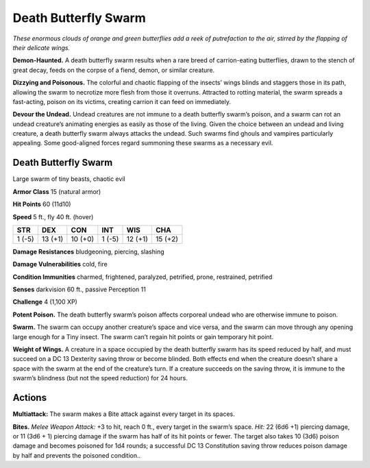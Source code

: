
.. _tob:death-butterfly-swarm:

Death Butterfly Swarm
---------------------

*These enormous clouds of orange and green butterflies add a reek of
putrefaction to the air, stirred by the flapping of their delicate wings.*

**Demon-Haunted.** A death butterfly swarm results when a rare
breed of carrion-eating butterflies, drawn to the stench of great
decay, feeds on the corpse of a fiend, demon, or similar creature.

**Dizzying and Poisonous.** The colorful and chaotic flapping of
the insects’ wings blinds and staggers those in its path, allowing
the swarm to necrotize more flesh from those it overruns.
Attracted to rotting material, the swarm spreads a fast-acting,
poison on its victims, creating carrion it can feed on immediately.

**Devour the Undead.** Undead creatures are not immune to a
death butterfly swarm’s poison, and a swarm can rot an undead
creature’s animating energies as easily as those of the living.
Given the choice between an undead and living creature, a death
butterfly swarm always attacks the undead. Such swarms find
ghouls and vampires particularly appealing. Some good-aligned
forces regard summoning these swarms as a necessary evil.

Death Butterfly Swarm
~~~~~~~~~~~~~~~~~~~~~

Large swarm of tiny beasts, chaotic evil

**Armor Class** 15 (natural armor)

**Hit Points** 60 (11d10)

**Speed** 5 ft., fly 40 ft. (hover)

+-----------+-----------+-----------+-----------+-----------+-----------+
| STR       | DEX       | CON       | INT       | WIS       | CHA       |
+===========+===========+===========+===========+===========+===========+
| 1 (-5)    | 13 (+1)   | 10 (+0)   | 1 (-5)    | 12 (+1)   | 15 (+2)   |
+-----------+-----------+-----------+-----------+-----------+-----------+

**Damage Resistances** bludgeoning, piercing, slashing

**Damage Vulnerabilities** cold, fire

**Condition Immunities** charmed, frightened, paralyzed,
petrified, prone, restrained, petrified

**Senses** darkvision 60 ft., passive Perception 11

**Challenge** 4 (1,100 XP)

**Potent Poison.** The death butterfly swarm’s poison affects
corporeal undead who are otherwise immune to poison.

**Swarm.** The swarm can occupy another creature’s space and
vice versa, and the swarm can move through any opening
large enough for a Tiny insect. The swarm can’t regain hit
points or gain temporary hit point.

**Weight of Wings.** A creature in a space occupied by the death
butterfly swarm has its speed reduced by half, and must
succeed on a DC 13 Dexterity saving throw or become blinded.
Both effects end when the creature doesn’t share a space
with the swarm at the end of the creature’s turn. If a creature
succeeds on the saving throw, it is immune to the swarm’s
blindness (but not the speed reduction) for 24 hours.

Actions
~~~~~~~

**Multiattack:** The swarm makes a Bite attack against every
target in its spaces.

**Bites.** *Melee Weapon Attack:* +3 to hit, reach 0 ft., every target
in the swarm’s space. *Hit:* 22 (6d6 +1) piercing damage, or
11 (3d6 + 1) piercing damage if the swarm has half of its hit
points or fewer. The target also takes 10 (3d6) poison damage
and becomes poisoned for 1d4 rounds; a successful DC 13
Constitution saving throw reduces poison damage by half and
prevents the poisoned condition..
